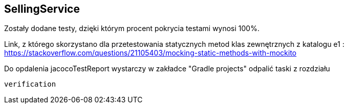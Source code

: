 SellingService
--------------

Zostały dodane testy, dzięki którym procent pokrycia testami wynosi 100%.


Link, z którego skorzystano dla przetestowania statycznych metod klas zewnętrznych z katalogu
e1 :
https://stackoverflow.com/questions/21105403/mocking-static-methods-with-mockito

Do opdalenia jacocoTestReport wystarczy w zakładce "Gradle projects" odpalić taski z rozdziału
[source, java]
verification